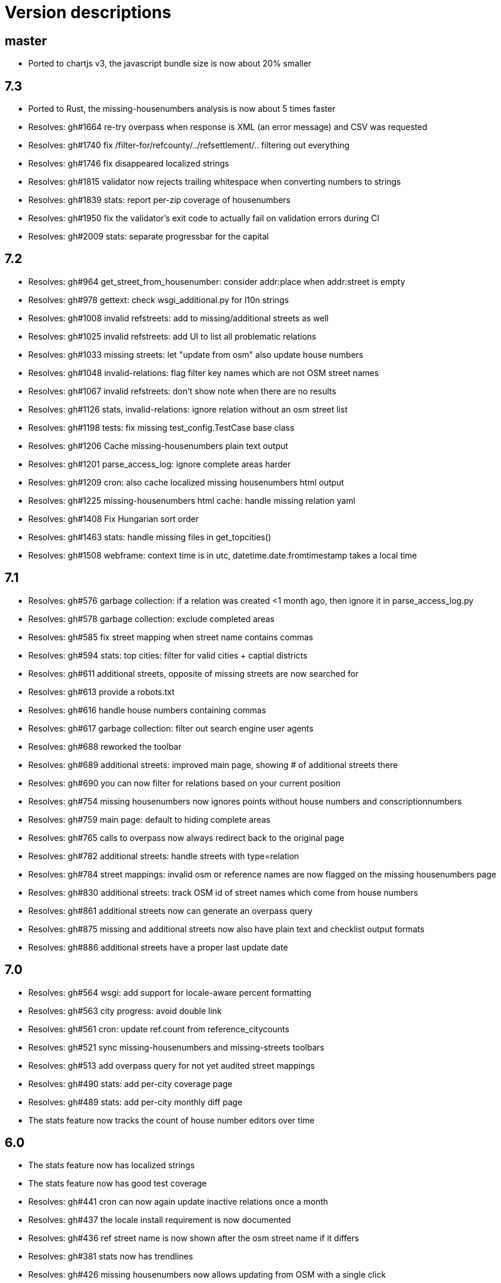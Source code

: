 = Version descriptions

== master

- Ported to chartjs v3, the javascript bundle size is now about 20% smaller

== 7.3

- Ported to Rust, the missing-housenumbers analysis is now about 5 times faster
- Resolves: gh#1664 re-try overpass when response is XML (an error message) and CSV was requested
- Resolves: gh#1740 fix /filter-for/refcounty/../refsettlement/.. filtering out everything
- Resolves: gh#1746 fix disappeared localized strings
- Resolves: gh#1815 validator now rejects trailing whitespace when converting numbers to strings
- Resolves: gh#1839 stats: report per-zip coverage of housenumbers
- Resolves: gh#1950 fix the validator's exit code to actually fail on validation errors during CI
- Resolves: gh#2009 stats: separate progressbar for the capital

== 7.2

- Resolves: gh#964 get_street_from_housenumber: consider addr:place when addr:street is empty

- Resolves: gh#978 gettext: check wsgi_additional.py for l10n strings

- Resolves: gh#1008 invalid refstreets: add to missing/additional streets as well

- Resolves: gh#1025 invalid refstreets: add UI to list all problematic relations

- Resolves: gh#1033 missing streets: let "update from osm" also update house numbers

- Resolves: gh#1048 invalid-relations: flag filter key names which are not OSM street names

- Resolves: gh#1067 invalid refstreets: don't show note when there are no results

- Resolves: gh#1126 stats, invalid-relations: ignore relation without an osm street list

- Resolves: gh#1198 tests: fix missing test_config.TestCase base class

- Resolves: gh#1206 Cache missing-housenumbers plain text output

- Resolves: gh#1201 parse_access_log: ignore complete areas harder

- Resolves: gh#1209 cron: also cache localized missing housenumbers html output

- Resolves: gh#1225 missing-housenumbers html cache: handle missing relation yaml

- Resolves: gh#1408 Fix Hungarian sort order

- Resolves: gh#1463 stats: handle missing files in get_topcities()

- Resolves: gh#1508 webframe: context time is in utc, datetime.date.fromtimestamp takes a local time

== 7.1

- Resolves: gh#576 garbage collection: if a relation was created <1 month ago, then ignore it in
  parse_access_log.py

- Resolves: gh#578 garbage collection: exclude completed areas

- Resolves: gh#585 fix street mapping when street name contains commas

- Resolves: gh#594 stats: top cities: filter for valid cities + captial districts

- Resolves: gh#611 additional streets, opposite of missing streets are now searched for

- Resolves: gh#613 provide a robots.txt

- Resolves: gh#616 handle house numbers containing commas

- Resolves: gh#617 garbage collection: filter out search engine user agents

- Resolves: gh#688 reworked the toolbar

- Resolves: gh#689 additional streets: improved main page, showing # of additional streets there

- Resolves: gh#690 you can now filter for relations based on your current position

- Resolves: gh#754 missing housenumbers now ignores points without house numbers and
  conscriptionnumbers

- Resolves: gh#759 main page: default to hiding complete areas

- Resolves: gh#765 calls to overpass now always redirect back to the original page

- Resolves: gh#782 additional streets: handle streets with type=relation

- Resolves: gh#784 street mappings: invalid osm or reference names are now flagged on the missing
  housenumbers page

- Resolves: gh#830 additional streets: track OSM id of street names which come from house numbers

- Resolves: gh#861 additional streets now can generate an overpass query

- Resolves: gh#875 missing and additional streets now also have plain text and checklist output
  formats

- Resolves: gh#886 additional streets have a proper last update date

== 7.0

- Resolves: gh#564 wsgi: add support for locale-aware percent formatting

- Resolves: gh#563 city progress: avoid double link

- Resolves: gh#561 cron: update ref.count from reference_citycounts

- Resolves: gh#521 sync missing-housenumbers and missing-streets toolbars

- Resolves: gh#513 add overpass query for not yet audited street mappings

- Resolves: gh#490 stats: add per-city coverage page

- Resolves: gh#489 stats: add per-city monthly diff page

- The stats feature now tracks the count of house number editors over time

== 6.0

- The stats feature now has localized strings

- The stats feature now has good test coverage

- Resolves: gh#441 cron can now again update inactive relations once a month

- Resolves: gh#437 the locale install requirement is now documented

- Resolves: gh#436 ref street name is now shown after the osm street name if it differs

- Resolves: gh#381 stats now has trendlines

- Resolves: gh#426 missing housenumbers now allows updating from OSM with a single click

- Resolves: gh#383 stats, monthly total now has an extra column to show today's count

- Resolves: gh#385 `invalid` list items are now normalized by default

- Resolves: gh#388 cron's console output and log file now uses the same format

- Resolves: gh#414 the missing housenumber page's table is now sorted correctly even if house number
  ranges reduce the amount of items for some streets

- Resolves: gh#372 commercial house numbers now can have comments, visible as tooltips

== 5.0

- A new `/osm/housenumber-stats/hungary/` page featuring new and all-time house number data

- A new `cherry.py` glue layer to help running on top of CherryPy

- gh#380 the validator now catches strings which are
  not valid items in an `invalid:` string list

- gh#363 next to letter suffixes (42/a), now digit
  suffixes are also accepted (42/1). Both are still limited to a single-char suffix (2020-03-23)

== 4.0

- gh#344 next to the existing "txt" output, a new
  "chkl" output is available for missing house numbers of a relation, providing a plain text
  checklist. (2020-03-07)

- yaml files are now parsed build-time to improve performance (main page loads 7 times faster)

- complete line coverage for the cron code, which was the last uncovered module

== 3.0

- complete test coverage for the wsgi code

== 2.0

- gh#322 alias names are now supported for relations,
  so compatibility (with existing bookmarks) does not break when renaming. (2019-01-10)

- gh#291 added error handling for not valid relation
  names. (2019-12-12)

- gh#285: HTML output uses 42/A style for
  letter-suffixed house numbers, but plain text output uses 42a to help turning the output into
  `invalid` configs. (2019-12-06)

- gh#267: it is now possible to opt in for a more
  strict behavior where 42/B is not considered mapped when 42/A is already mapped. (2019-11-29)

- gh#269: noise in the reference can be now cleaned by
  filtering out house numbers explicitly, rather than filtering for valid ranges. (2019-11-15)

- gh#195: track what source range generated what house
  numbers for more compact results. (2019-11-10)

- gh#224: a way to generate the gpx of all streets
  missing house numbers. (2019-10-31)

- gh#237: make OSM IDs of existing house numbers
  clickable. (2019-10-22)

- gh#228: added time internal hint when the overpass
  query errors out due to not waiting enough. (2019-10-12)

- gh#204: added possibility to list certain
  reftelepules names when a specific refmegye is selected on the main page. (2019-10-09)

== 1.0

- Initial release

Enhancements up to 2019-10-07 were presented at <https://www.meetup.com/OpenStreetMap-Hungary/>.
